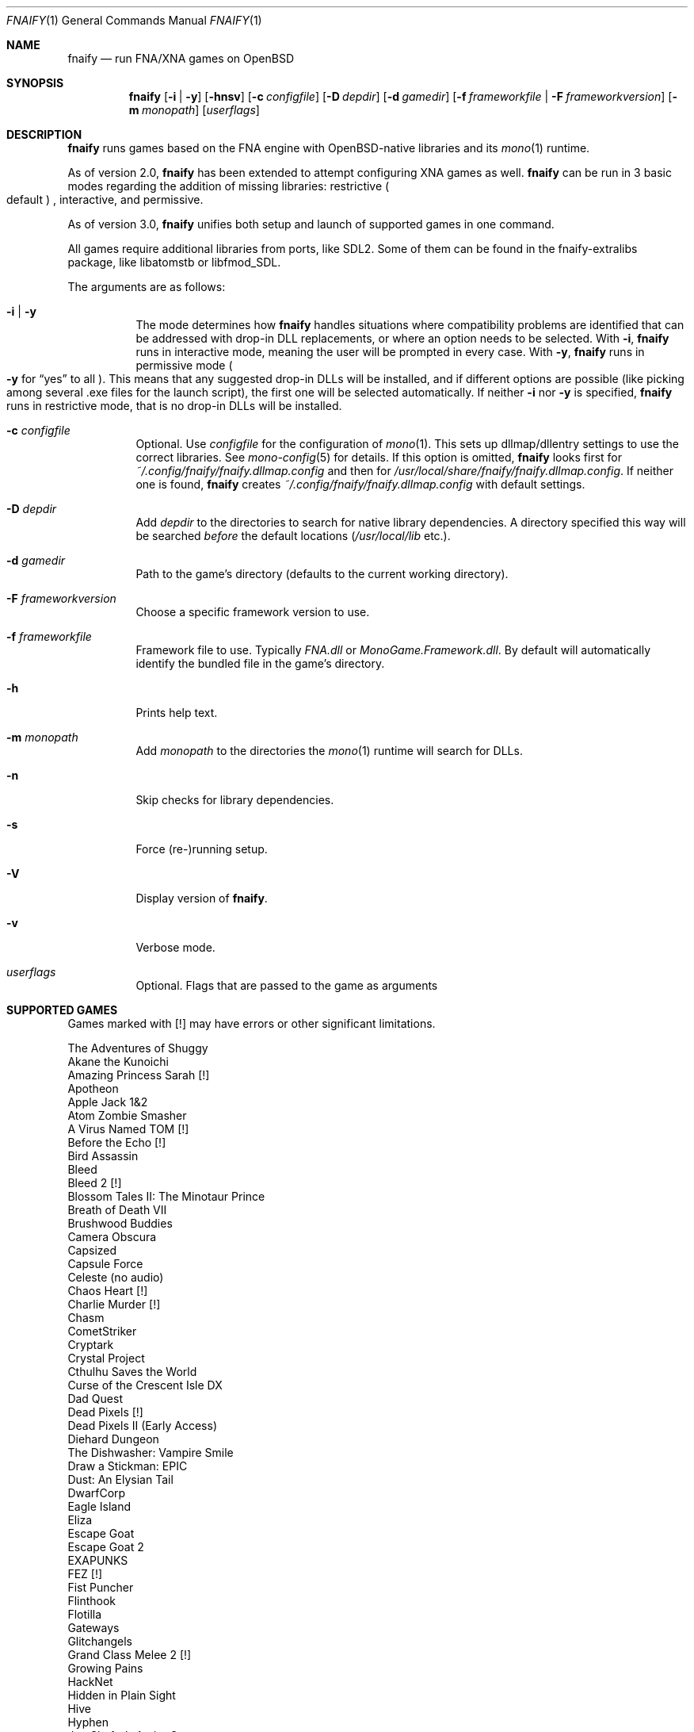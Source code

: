 .Dd $Mdocdate: August 28 2022 $
.Dt FNAIFY 1
.Os
.Sh NAME
.Nm fnaify
.Nd run FNA/XNA games on OpenBSD
.Sh SYNOPSIS
.Nm
.Op Fl i | y
.Op Fl hnsv
.Op Fl c Ar configfile
.Op Fl D Ar depdir
.Op Fl d Ar gamedir
.Op Fl f Ar frameworkfile | Fl F Ar frameworkversion
.Op Fl m Ar monopath
.Op Ar userflags
.Sh DESCRIPTION
.Nm
runs games based on the FNA engine with OpenBSD-native
libraries and its
.Xr mono 1
runtime.
.Pp
As of version 2.0,
.Nm
has been extended to attempt configuring XNA games as well.
.Nm
can be run in 3 basic modes regarding the addition of missing libraries:
restrictive
.Po
default
.Pc
, interactive, and permissive.
.Pp
As of version 3.0,
.Nm
unifies both setup and launch of supported games in one command.
.Pp
All games require additional libraries from ports, like SDL2. Some of
them can be found in the fnaify-extralibs package, like libatomstb or
libfmod_SDL.
.Pp
The arguments are as follows:
.Bl -tag -width Ds
.It Fl i | y
The mode determines how
.Nm
handles situations where compatibility problems are identified that can
be addressed with drop-in DLL replacements, or where an option needs to
be selected.
With
.Fl i ,
.Nm
runs in interactive mode, meaning the user will be prompted in every
case.
With
.Fl y ,
.Nm
runs in permissive mode
.Po
.Fl y
for
.Dq yes
to all
.Pc .
This means that any suggested drop-in DLLs will be installed,
and if different options are possible (like picking among several .exe
files for the launch script), the first one will be selected
automatically.
If neither
.Fl i
nor
.Fl y
is specified,
.Nm
runs in restrictive mode, that is no drop-in DLLs will be installed.
.It Fl c Ar configfile
Optional. Use
.Ar configfile
for the configuration of
.Xr mono 1 .
This sets up dllmap/dllentry settings to use the correct libraries. See
.Xr mono-config 5
for details. If this option is omitted, 
.Nm
looks first for
.Pa ~/.config/fnaify/fnaify.dllmap.config
and then for
.Pa /usr/local/share/fnaify/fnaify.dllmap.config .
If neither one is found,
.Nm
creates
.Pa ~/.config/fnaify/fnaify.dllmap.config
with default settings.
.It Fl D Ar depdir
Add
.Ar depdir
to the directories to search for native library dependencies.
A directory specified this way will be searched
.Em before
the default locations
.Pq Pa /usr/local/lib No etc. .
.It Fl d Ar gamedir
Path to the game's directory
.Pq defaults to the current working directory .
.It Fl F Ar frameworkversion
Choose a specific framework version to use.
.It Fl f Ar frameworkfile
Framework file to use. Typically
.Pa FNA.dll
or
.Pa MonoGame.Framework.dll .
By default will automatically identify the bundled file in the
game's directory.
.It Fl h
Prints help text.
.It Fl m Ar monopath
Add
.Ar monopath
to the directories the
.Xr mono 1
runtime will search for DLLs.
.It Fl n
Skip checks for library dependencies.
.It Fl s
Force (re-)running setup.
.It Fl V
Display version of
.Nm .
.It Fl v
Verbose mode.
.It Ar userflags
Optional.
Flags that are passed to the game as arguments
.El
.Sh SUPPORTED GAMES
Games marked with [!] may have errors or other significant limitations.
.Pp
.Bl -item -compact
.It
The Adventures of Shuggy
.It
Akane the Kunoichi
.It
Amazing Princess Sarah [!]
.It
Apotheon
.It
Apple Jack 1&2
.It
Atom Zombie Smasher
.It
A Virus Named TOM [!]
.It
Before the Echo [!]
.It
Bird Assassin
.It
Bleed
.It
Bleed 2 [!]
.It
Blossom Tales II: The Minotaur Prince
.It
Breath of Death VII
.It
Brushwood Buddies
.It
Camera Obscura
.It
Capsized
.It
Capsule Force
.It
Celeste (no audio)
.It
Chaos Heart [!]
.It
Charlie Murder [!]
.It
Chasm
.It
CometStriker
.It
Cryptark
.It
Crystal Project
.It
Cthulhu Saves the World
.It
Curse of the Crescent Isle DX
.It
Dad Quest
.It
Dead Pixels [!]
.It
Dead Pixels II (Early Access)
.It
Diehard Dungeon
.It
The Dishwasher: Vampire Smile
.It
Draw a Stickman: EPIC
.It
Dust: An Elysian Tail
.It
DwarfCorp
.It
Eagle Island
.It
Eliza
.It
Escape Goat
.It
Escape Goat 2
.It
EXAPUNKS
.It
FEZ [!]
.It
Fist Puncher
.It
Flinthook
.It
Flotilla
.It
Gateways
.It
Glitchangels
.It
Grand Class Melee 2 [!]
.It
Growing Pains
.It
HackNet
.It
Hidden in Plain Sight
.It
Hive
.It
Hyphen
.It
Jon Shafer's At the Gates
.It
LaserCat
.It
Little Racers STREET
.It
Mercenary Kings
.It
Miasma: Citizens of Free Thought
.It
Miasma 2: Freedom Uprising [!]
.It
MidBoss
.It
Mobius Front '83 [!]
.It
Molek-Syntez
.It
Mount Your Friends
.It
NeuroVoider
.It
Ninja Warrior
.It
One Finger Death Punch
.It
Opus Magnum
.It
Overdriven Reloaded
.It
Owlboy
.It
Paladin
.It
Penny Arcade's On the Rain-Slick Precipice of Darkness 3
.It
Penny Arcade's On the Rain-Slick Precipice of Darkness 4
.It
Phoenix Force
.It
PlanetFriend
.It
Press X to Not Die
.It
Rex Rocket
.It
Rogue Legacy
.It
Ruggnar
.It
Salt and Sanctuary
.It
Session Seven
.It
Shenzhen I/O
.It
Shipwreck
.It
Signs of Life
.It
Skulls of the Shogun
.It
Soulcaster 1 & 2
.It
SpaceChem
.It
SpeedRunners
.It
Stardew Valley [!]
.It
Steel Assault
.It
Sumico
.It
Super Amazing Wagon Adventure
.It
Super Bernie World
.It
Super Blood Hockey
.It
Super Rad Raygun
.It
Sword of the Stars: The Pit [!]
.It
Terraria
.It
Timespinner
.It
TowerFall: Ascension
.It
Ultra Hat Dimension
.It
Unexplored
.It
Unholy Heights
.It
The Useful Dead
.It
Weapon of Choice [!]
.It
Wizorb [!]
.It
Wyv and Keep
.El
.Sh FILES
.Bl -tag -width Ds
.It Pa /usr/local/share/fnaify/fnaify.dllmap.config
Default configuration file to map DLLs to native libraries.
.It Pa ~/.config/fnaify/fnaify.dllmap.config
User directory configuration file. Takes precedence if it exists.
Make sure to keep it up-to-date!
.El
.Sh EXIT STATUS
.Nm
returns 1 if an error occurred, otherwise 0.
.Sh EXAMPLES
Run in permissive mode, suitable to set up most supported games
automatically.
.Pp
.Dl $ fnaify -y -d path/to/game/directory
.Pp
Run in interactive mode.
.Nm
will prompt the user if any additional DLLs are recommended, or if a
file needs to be selected for the launch script.
.Pp
.Dl $ fnaify -i
.Sh SEE ALSO
.Xr mono 1 ,
.Xr mono-config 5
.Sh HISTORY
The
.Nm
utility was originally created in December 2017 by
.An Thomas Frohwein Aq Mt thfr@openbsd.org .
.Sh RELEASE HISTORY
.Bl -tag -width Ds
.It 3.0
Stop creating launch script. Instead use fnaify for both
setup and launch.
Support for several Zachtronics games. Add libstubborn use to dllmap.
Symlinking for MonoGame, e.g. NeuroVoider.
Preferential use of installed FNA.dll over bundled one.
.It 2.2
Fix config for mono 6. Add support for libcestub.
.It 2.1
Support for additional XNA games. Add MONO_FORCE_COMPAT quirk.
.It 2.0
Add support for XNA games.
Introduce interactivity flags
.Fl i | y
to facilitate adding in needed assemblies/libraries.
.It 1.3
Add prompt to download and replace
.Pa FNA.dll
if incompatible version is found.
Detect steamstubs directory and use Steamworks stubs if present.
.It 1.2
FreeBSD portability fixes, account for more special cases (MidBoss,
Adventures of Shuggy, Atom Zombie Smasher), add directory path to plug
in additional libraries.
.It 1.1
Fix bug selecting .exe by separating input variables.
.It 1.0
Initial release.
.El
.Sh AUTHORS
.An -nosplit
.An Thomas Frohwein Aq Mt thfr@openbsd.org
.An Mariusz Zaborski

